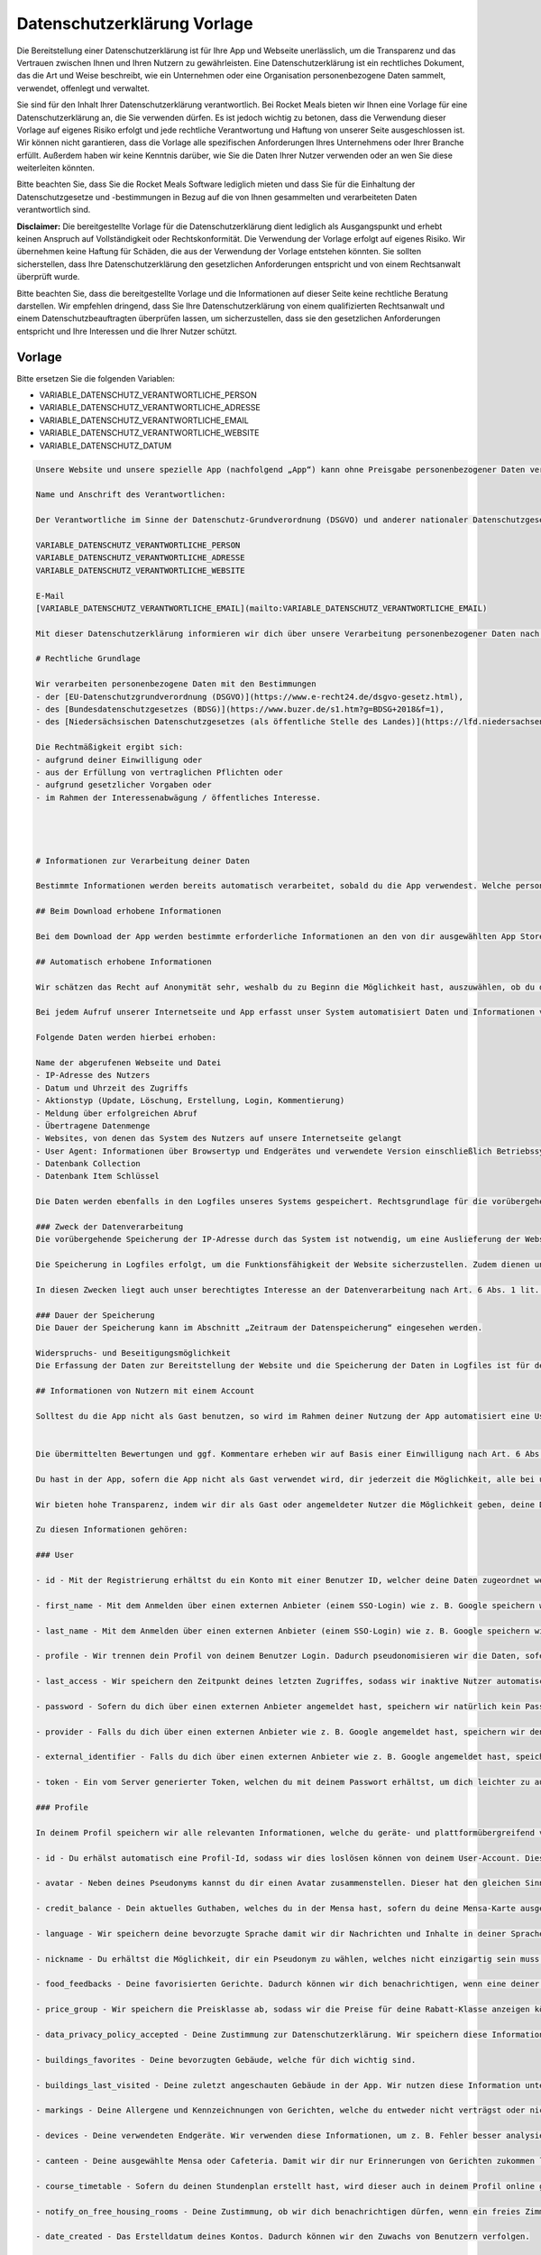 Datenschutzerklärung Vorlage
============================

Die Bereitstellung einer Datenschutzerklärung ist für Ihre App und Webseite unerlässlich, um die Transparenz und das Vertrauen zwischen Ihnen und Ihren Nutzern zu gewährleisten. Eine Datenschutzerklärung ist ein rechtliches Dokument, das die Art und Weise beschreibt, wie ein Unternehmen oder eine Organisation personenbezogene Daten sammelt, verwendet, offenlegt und verwaltet.

Sie sind für den Inhalt Ihrer Datenschutzerklärung verantwortlich. Bei Rocket Meals bieten wir Ihnen eine Vorlage für eine Datenschutzerklärung an, die Sie verwenden dürfen. Es ist jedoch wichtig zu betonen, dass die Verwendung dieser Vorlage auf eigenes Risiko erfolgt und jede rechtliche Verantwortung und Haftung von unserer Seite ausgeschlossen ist. Wir können nicht garantieren, dass die Vorlage alle spezifischen Anforderungen Ihres Unternehmens oder Ihrer Branche erfüllt. Außerdem haben wir keine Kenntnis darüber, wie Sie die Daten Ihrer Nutzer verwenden oder an wen Sie diese weiterleiten könnten.

Bitte beachten Sie, dass Sie die Rocket Meals Software lediglich mieten und dass Sie für die Einhaltung der Datenschutzgesetze und -bestimmungen in Bezug auf die von Ihnen gesammelten und verarbeiteten Daten verantwortlich sind.

**Disclaimer:** Die bereitgestellte Vorlage für die Datenschutzerklärung dient lediglich als Ausgangspunkt und erhebt keinen Anspruch auf Vollständigkeit oder Rechtskonformität. Die Verwendung der Vorlage erfolgt auf eigenes Risiko. Wir übernehmen keine Haftung für Schäden, die aus der Verwendung der Vorlage entstehen könnten. Sie sollten sicherstellen, dass Ihre Datenschutzerklärung den gesetzlichen Anforderungen entspricht und von einem Rechtsanwalt überprüft wurde.

Bitte beachten Sie, dass die bereitgestellte Vorlage und die Informationen auf dieser Seite keine rechtliche Beratung darstellen. Wir empfehlen dringend, dass Sie Ihre Datenschutzerklärung von einem qualifizierten Rechtsanwalt und einem Datenschutzbeauftragten überprüfen lassen, um sicherzustellen, dass sie den gesetzlichen Anforderungen entspricht und Ihre Interessen und die Ihrer Nutzer schützt.



Vorlage
---------------------

Bitte ersetzen Sie die folgenden Variablen:

- VARIABLE_DATENSCHUTZ_VERANTWORTLICHE_PERSON
- VARIABLE_DATENSCHUTZ_VERANTWORTLICHE_ADRESSE
- VARIABLE_DATENSCHUTZ_VERANTWORTLICHE_EMAIL
- VARIABLE_DATENSCHUTZ_VERANTWORTLICHE_WEBSITE
- VARIABLE_DATENSCHUTZ_DATUM


.. code-block:: md

    Unsere Website und unsere spezielle App (nachfolgend „App“) kann ohne Preisgabe personenbezogener Daten verwendet werden, mit Ausnahme von kurzfristiger Speicherung von Log Dateien (wie. z. B. IP-Adressen, Zugriffszeiten) zur Wahrung der Sicherheit. Solltest du jedoch bestimmte personenbezogene Daten zur Verfügung stellen (zum Beispiel im Zuge einer E-Mail-Kontaktaufnahme oder Login mit externen Anbietern wie Google, Apple und andere), wie Name, Wohnort oder E-Mail-Adresse, geschieht dies immer auf freiwilliger Basis und mit dem ausdrücklichen Einverständnis von dir.
    
    Name und Anschrift des Verantwortlichen:
    
    Der Verantwortliche im Sinne der Datenschutz-Grundverordnung (DSGVO) und anderer nationaler Datenschutzgesetze der Mitgliedsstaaten sowie sonstiger datenschutzrechtlicher Bestimmungen ist:
    
    VARIABLE_DATENSCHUTZ_VERANTWORTLICHE_PERSON
    VARIABLE_DATENSCHUTZ_VERANTWORTLICHE_ADRESSE
    VARIABLE_DATENSCHUTZ_VERANTWORTLICHE_WEBSITE
    
    E-Mail
    [VARIABLE_DATENSCHUTZ_VERANTWORTLICHE_EMAIL](mailto:VARIABLE_DATENSCHUTZ_VERANTWORTLICHE_EMAIL)
    
    Mit dieser Datenschutzerklärung informieren wir dich über unsere Verarbeitung personenbezogener Daten nach Art. 12 ff. DSGVO. Unter personenbezogenen Daten sind sämtliche Informationen zu verstehen, die sich auf eine identifizierte oder identifizierbare natürliche Person beziehen. Darüber hinaus unterrichten wir dich über die Rechtsgrundlage für die Verarbeitung deiner Daten und - soweit die Verarbeitung zur Wahrung unserer berechtigten Interessen erforderlich ist - auch über unsere berechtigten Interessen sowie über deine Rechte.
    
    # Rechtliche Grundlage
    
    Wir verarbeiten personenbezogene Daten mit den Bestimmungen
    - der [EU-Datenschutzgrundverordnung (DSGVO)](https://www.e-recht24.de/dsgvo-gesetz.html),
    - des [Bundesdatenschutzgesetzes (BDSG)](https://www.buzer.de/s1.htm?g=BDSG+2018&f=1),
    - des [Niedersächsischen Datenschutzgesetzes (als öffentliche Stelle des Landes)](https://lfd.niedersachsen.de/startseite/datenschutzrecht/niedersachsisches_datenschutzgesetz/das-niedersaechsische-datenschutzgesetz-56264.html).
    
    Die Rechtmäßigkeit ergibt sich:
    - aufgrund deiner Einwilligung oder
    - aus der Erfüllung von vertraglichen Pflichten oder
    - aufgrund gesetzlicher Vorgaben oder
    - im Rahmen der Interessenabwägung / öffentliches Interesse.
    
    
    
    
    # Informationen zur Verarbeitung deiner Daten
    
    Bestimmte Informationen werden bereits automatisch verarbeitet, sobald du die App verwendest. Welche personenbezogenen Daten genau verarbeitet werden, haben wir im Folgenden für dich aufgeführt.
    
    ## Beim Download erhobene Informationen
    
    Bei dem Download der App werden bestimmte erforderliche Informationen an den von dir ausgewählten App Store (Google Play oder Apple App Store) übermittelt. Insbesondere können dabei der Benutzername, die E-Mail-Adresse, die Kundennummer deines Accounts, der Zeitpunkt des Downloads, Zahlungsinformationen sowie die individuelle Gerätekennziffer verarbeitet werden. Die Verarbeitung dieser Daten erfolgt ausschließlich durch den jeweiligen App Store und liegt außerhalb unseres Einflussbereiches.
    
    ## Automatisch erhobene Informationen
    
    Wir schätzen das Recht auf Anonymität sehr, weshalb du zu Beginn die Möglichkeit hast, auszuwählen, ob du die App als Gast nutzen möchtest. In diesem Fall werden keinerlei persönliche Daten an uns übermittelt, sodass jeder, der anonym bleiben möchte, dies auch sein soll. Wir speichern lediglich für einen kurzen Zeitraum in den Server Logs die IP-Adresse und Zugriffszeiten, um unsere Sicherheit zu gewährleisten. Durch die Nutzung mit einem Gastkonto wird der Funktionsumfang der App allerdings eingeschränkt, da für einige Funktionen wie das Synchronisieren von Daten und Senden von E-Mails keine Anonymität möglich ist. Auf die Speicherung von Daten des Providers haben wir keinen Einfluss.
    
    Bei jedem Aufruf unserer Internetseite und App erfasst unser System automatisiert Daten und Informationen vom Computersystem des aufrufenden Gerätes.
    
    Folgende Daten werden hierbei erhoben:
    
    Name der abgerufenen Webseite und Datei
    - IP-Adresse des Nutzers
    - Datum und Uhrzeit des Zugriffs
    - Aktionstyp (Update, Löschung, Erstellung, Login, Kommentierung)
    - Meldung über erfolgreichen Abruf
    - Übertragene Datenmenge
    - Websites, von denen das System des Nutzers auf unsere Internetseite gelangt
    - User Agent: Informationen über Browsertyp und Endgerätes und verwendete Version einschließlich Betriebssystem
    - Datenbank Collection
    - Datenbank Item Schlüssel
    
    Die Daten werden ebenfalls in den Logfiles unseres Systems gespeichert. Rechtsgrundlage für die vorübergehende Speicherung der Daten und der Logfiles ist Art. 6 Abs. 1 lit. f DSGVO.
    
    ### Zweck der Datenverarbeitung
    Die vorübergehende Speicherung der IP-Adresse durch das System ist notwendig, um eine Auslieferung der Website an den Rechner des Nutzers zu ermöglichen. Hierfür muss die IP-Adresse des Nutzers für die Dauer der Sitzung gespeichert bleiben.
    
    Die Speicherung in Logfiles erfolgt, um die Funktionsfähigkeit der Website sicherzustellen. Zudem dienen uns die Daten zur Optimierung der Website und zur Sicherstellung der Sicherheit unserer informationstechnischen Systeme. Eine Auswertung der Daten zu Marketingzwecken findet in diesem Zusammenhang nicht statt.
    
    In diesen Zwecken liegt auch unser berechtigtes Interesse an der Datenverarbeitung nach Art. 6 Abs. 1 lit. f DSGVO.
    
    ### Dauer der Speicherung
    Die Dauer der Speicherung kann im Abschnitt „Zeitraum der Datenspeicherung“ eingesehen werden.
    
    Widerspruchs- und Beseitigungsmöglichkeit
    Die Erfassung der Daten zur Bereitstellung der Website und die Speicherung der Daten in Logfiles ist für den Betrieb der Internetseite zwingend erforderlich. Es besteht folglich seitens des Nutzers keine Widerspruchsmöglichkeit.
    
    ## Informationen von Nutzern mit einem Account
    
    Solltest du die App nicht als Gast benutzen, so wird im Rahmen deiner Nutzung der App automatisiert eine UserID (Benutzer Identifier) erstellt, welche für den vollen Nutzungsumfang der App erforderlich ist. Für die Erhebung der UserID berufen wir uns auf unser berechtigtes Interesse gem. Art. 6 Abs. 1 f) DSGVO, um die Funktionsfähigkeit und den fehlerfreien Betrieb der App zu gewährleisten und einen markt- und interessensgerechten Dienst anbieten zu können.
    
    
    Die übermittelten Bewertungen und ggf. Kommentare erheben wir auf Basis einer Einwilligung nach Art. 6 Abs. 1 a) DSGVO. Du musst deine Bewertung bzw. deinen Kommentar durch aktives Anklicken „Feedback senden“-Buttons abschicken oder Schreiben oder wirst in der App aktiv danach gefragt, ob du diese Bewertung und ggf. Kommentare übermitteln willst. Die Erhebung der pseudonymisierten Nutzungsdaten erfolgt auf Basis eines berechtigten Interesses nach Art. 6 Abs. 1 f) DSGVO i.V.m. Erwägungsgrund 47 (Direktmarketing).
    
    Du hast in der App, sofern die App nicht als Gast verwendet wird, dir jederzeit die Möglichkeit, alle bei uns gespeicherten Daten einzusehen. Im Nachfolgenden werden die weiteren zu erhebenden Daten gelistet, die zur Bereitstellung der Leistung nach Art. 6 Abs. 1 b) und f) DSGVO notwendig sind. Die Löschung deiner Daten erfolgt automatisch, wenn du dein Konto löschst oder nach 180 Tagen Inaktivität.
    
    Wir bieten hohe Transparenz, indem wir dir als Gast oder angemeldeter Nutzer die Möglichkeit geben, deine Daten einzusehen, die auf deinem Gerät lokal gespeichert sind.
    
    Zu diesen Informationen gehören:
    
    ### User
    
    - id - Mit der Registrierung erhältst du ein Konto mit einer Benutzer ID, welcher deine Daten zugeordnet werden können.
    
    - first_name - Mit dem Anmelden über einen externen Anbieter (einem SSO-Login) wie z. B. Google speichern wir deinen Vornamen, um dich in der App oder bei Anschriften personalisiert zu begrüßen.
    
    - last_name - Mit dem Anmelden über einen externen Anbieter (einem SSO-Login) wie z. B. Google speichern wir deinen Nachnamen, um dich in der App oder bei Anschriften personalisiert zu begrüßen.
    
    - profile - Wir trennen dein Profil von deinem Benutzer Login. Dadurch pseudonomisieren wir die Daten, sofern wir diese analysieren.
    
    - last_access - Wir speichern den Zeitpunkt deines letzten Zugriffes, sodass wir inaktive Nutzer automatisch löschen können.
    
    - password - Sofern du dich über einen externen Anbieter angemeldet hast, speichern wir natürlich kein Passwort. Für Accounts von Mitarbeitern wird hier ein gehashed Passwort gespeichert.
    
    - provider - Falls du dich über einen externen Anbieter wie z. B. Google angemeldet hast, speichern wir den Namen dieses Anbieters.
    
    - external_identifier - Falls du dich über einen externen Anbieter wie z. B. Google angemeldet hast, speichern wir die ID dieses Anbieters, um dir deinen Account zuordnen zu können.
    
    - token - Ein vom Server generierter Token, welchen du mit deinem Passwort erhältst, um dich leichter zu autorisieren.
    
    ### Profile
    
    In deinem Profil speichern wir alle relevanten Informationen, welche du geräte- und plattformübergreifend verwenden kannst. Dies kann z. B. nützlich sein, wenn du dich mit verschiedenen Rechnern oder Handy-Apps anmeldest.
    
    - id - Du erhälst automatisch eine Profil-Id, sodass wir dies loslösen können von deinem User-Account. Dieser ID werden deine Profil-Daten zugeordnet.
    
    - avatar - Neben deines Pseudonyms kannst du dir einen Avatar zusammenstellen. Dieser hat den gleichen Sinn wie der Nickname.
    
    - credit_balance - Dein aktuelles Guthaben, welches du in der Mensa hast, sofern du deine Mensa-Karte ausgelesen hast. Damit synchronisieren wir deine Daten auf deinen Geräten.
    
    - language - Wir speichern deine bevorzugte Sprache damit wir dir Nachrichten und Inhalte in deiner Sprache anzeigen können. Die Sprache wird zu Beginn automatisch über dein verwendetes Endgerät analysiert und kann von dir geändert werden.
    
    - nickname - Du erhältst die Möglichkeit, dir ein Pseudonym zu wählen, welches nicht einzigartig sein muss. Wir bitten dich, hierbei nicht deinen echten Namen einzugeben. Anhand dieses Nicknamen können vernetzte Freunde dich leichter erkennen und sehen, ob und wann du Lust hast in die Mensa zu gehen. Dadurch können andere Nutzer nicht deinen echten Namen sehen, welchen wir nur in deinem User-Account speichern.
    
    - food_feedbacks - Deine favorisierten Gerichte. Dadurch können wir dich benachrichtigen, wenn eine deiner Wunschspeisen wieder angeboten wird. Anhand dieser versuchen wir unser Angebot zu verbessern. Deine Kommentare zu den angebotenen Gerichten. Anhand dieser versuchen wir unser Angebot zu verbessern. Deine Bewertungen der angebotenen Gerichte. Anhand dieser versuchen wir unser Angebot zu verbessern.
    
    - price_group - Wir speichern die Preisklasse ab, sodass wir die Preise für deine Rabatt-Klasse anzeigen können.
    
    - data_privacy_policy_accepted - Deine Zustimmung zur Datenschutzerklärung. Wir speichern diese Information, um zu wissen, ob du die Datenschutzerklärung gelesen hast.
    
    - buildings_favorites - Deine bevorzugten Gebäude, welche für dich wichtig sind.
    
    - buildings_last_visited - Deine zuletzt angeschauten Gebäude in der App. Wir nutzen diese Information unter anderem zur Sortierung der Ergebnisse.
    
    - markings - Deine Allergene und Kennzeichnungen von Gerichten, welche du entweder nicht verträgst oder nicht magst. Dadurch können wir einerseits deine Benachrichtigungen an deine Essgewohnheiten anpassen, andererseits können wir unser Angebot anpassen, um möglichst viele Menschen anzusprechen.
    
    - devices - Deine verwendeten Endgeräte. Wir verwenden diese Informationen, um z. B. Fehler besser analysieren zu können, abhängig davon welches Endgerät du verwendest. Weitere Informationen in dem Abschnitt zu deinem Gerät.
    
    - canteen - Deine ausgewählte Mensa oder Cafeteria. Damit wir dir nur Erinnerungen von Gerichten zukommen lassen, welche auch in deiner Mensa angeboten werden.
    
    - course_timetable - Sofern du deinen Stundenplan erstellt hast, wird dieser auch in deinem Profil online gespeichert. Wir analysieren Profile mit Stundenplänen, um überfüllte Essensschlangen zu vermeiden - wir geben diese Daten nicht an Dritte weiter.
    
    - notify_on_free_housing_rooms - Deine Zustimmung, ob wir dich benachrichtigen dürfen, wenn ein freies Zimmer in einem Wohnheim verfügbar ist.
    
    - date_created - Das Erstelldatum deines Kontos. Dadurch können wir den Zuwachs von Benutzern verfolgen.
    
    - date_updated - Das letzte Änderungsdatum deines Kontos. Dadurch können wir nachvollziehen, wann Änderungen getätigt wurden.
    
    - visited_pages - Die von dir aufgerufenen Menüpunkte/Bereiche der App. Dadurch können wir erkennen, welche Bereiche der App besonders häufig genutzt werden. Dies hilft uns, den Fokus der Verbesserung dahingehend zu setzen. StreamViews werden nur durch deine explizite Zustimmung (zur Verbesserung der App) an uns übermittelt. Wir erhoffen uns damit, Fragen beantworten zu können, wie z. B. "Verwenden Erstsemester-Studenten den Lageplan häufiger als andere?".
    
    ### Informationen zu deinem Gerät
    
    - id - Eine vom Server generierte Nummer für dein Gerät. Da es Personen gibt, welche mehrere Geräte haben, unterscheiden wir zwischen diesen angemeldeten Geräten. Dieser Nummer ordnen wir weitere Informationen zu: PushNotificationToken, DeviceOS, DeviceID und StreamViews.
    
    - DeviceOS - Das Betriebssystem und die Version deines Smartphones. Anhand dieser Informationen können wir Fehlerabstürze und die zu testenden Geräte überblicken.
    
    - PushNotificationToken - Ein von deinem App Store Provider generierter Schlüssel, über den wir dir Push-Benachrichtigungen senden können. Weitere Informationen hierüber gibt es im Abschnitt "Zugriffsrechte der Mobilen App".
    
    - display - Diverse Informationen zu deinem Display: Schriftgröße, Pixelratio, Breite, Höhe, Marke, ...
    
    - platform - Deine Plattform auf der sich dein Gerät befindet: Web, iOS, Android.
    
    - brand - Die Marke deines Gerätes.
    
    - system_version - Welche Versionsnummer dein Betriebsystem hat. Du glaubst nicht, wie sehr uns das hilft, Fehler auf Android Geräten zu beheben.
    
    Eine Übermittlung deiner personenbezogenen Daten an Dritte zu anderen Zwecken findet nicht statt, es sei denn, dass du
    
    - gem. Art. 6 Abs. 1 S. 1 a) DSGVO deine ausdrückliche Einwilligung dazu erteilt hast, sowie
    
    - für den Fall, dass für die Weitergabe nach Art. 6 Abs. 1 S. 1 c) DSGVO eine gesetzliche Verpflichtung besteht.
    
    
    
    # Weitergabe und Übertragung von Daten
    
    Eine Weitergabe deiner personenbezogenen Daten ohne deine ausdrückliche vorherige Einwilligung erfolgt neben den explizit in dieser Datenschutzerklärung genannten Fällen lediglich dann, wenn es gesetzlich zulässig bzw. erforderlich ist. Dies kann u. a. der Fall sein, wenn die Verarbeitung erforderlich ist, um lebenswichtige Interessen des Nutzers oder einer anderen natürlichen Person zu schützen.
    
    Wir sind für die Funktionalität unserer App auf externe Dienstleister angewiesen, die Teilprozesse oder Serviceleistungen für uns erbringen.
    
    
    
    # Cloud Messaging
    
    Cloud Messaging dient uns dazu, dir Push-Nachrichten oder In-App-Messages zusenden zu können. Dabei wird dem Endgerät eine pseudonymisierte Push-Reference zugeteilt, die den Push-Nachrichten bzw. In-App-Messages als Ziel dient. Die Push-Nachrichten können in den Einstellungen des Endgeräts jederzeit deaktiviert, aber auch wieder aktiviert werden.
    
    
    
    # Lageplan
    
    In unserer App verwenden wir zur Darstellung der Standorte OpenStreetMap. Information über deinen aktuellen Standort werden nur auf deinem Gerät gespeichert und zu keinem Zeitpunkt an uns übermittelt. Wir erhalten auch keine Daten eines Map Providers.
    
    Die Nutzungsbedingungen von OpenStreetMap kannst du hier nachlesen: https://wiki.osmfoundation.org/wiki/Privacy_Policy (https://wiki.osmfoundation.org/wiki/Privacy_Policy). Dort erhältst du auch weitere Informationen zu deinen diesbezüglichen Rechten und Einstellungsmöglichkeiten zum Schutz deiner Privatsphäre.
    
    
    
    # Feedback Kommentarfeld
    
    Über das Feedback Kommentarfeld kannst du uns Nachrichten zusenden. Durch das Kommentarfeld verarbeiten wir deine Benutzer id, Profil id, sowie deine E-Mail Adresse. Hierfür berufen wir uns auf deine Einwilligung gem. Art. 6 Abs. 1 a) DSGVO, da die Abgabe eines Feedbacks freiwillig ist.
    
    Trittst du mit Fragen jeglicher Art per E-Mail oder Kontaktformular mit uns in Kontakt, erteilst du uns zum Zwecke der Kontaktaufnahme deine freiwillige Einwilligung. Hierfür ist die Angabe einer validen E-Mail-Adresse erforderlich oder liegt auf deinem Konto bereits vor. Diese dient der Zuordnung der Anfrage und der anschließenden Beantwortung derselben. Die Angabe weiterer Daten ist optional.
    Wir weisen ausdrücklich darauf hin, dass die Zustellung dieser Daten an uns teilweise unverschlüsselt erfolgt. Deshalb bitten wir darum, uns keine besonderen Kategorien von personenbezogenen Daten (z. B. Gesundheitsdaten) über das Kontaktformular zukommen zu lassen; nutze dafür sichere Wege wie beispielsweise den Postweg.
    Alle eingehenden und alle versendeten E-Mails werden in unserem zentralen E-Mailarchiv erfasst und in der Regel für 10 Jahre gespeichert. Diese Speicherung dient zur Erfüllung der gesetzlichen Pflichten für eine ordnungsgemäße Buchführung. Diese Archivierungspflicht betrifft zwar nur E-Mails mit Buchhaltungsbelegfunktion, aber eine systematische Trennung zwischen diesen und anderen E-Mails ist nicht möglich. Zugriff auf archivierte E-Mails erfolgt zum Zweck der Finanzbuchhaltung und des Rechnungswesens, außerdem zur Erfüllung der satzungsgemäßen Aufgaben des Studentenwerks, wenn die Inhalte von E-Mails fachlich benötigt werden.
    
    
    
    
    #  NFC-Zugriff
    
    Für das Auslesen des Guthabens deiner Mensa-Karte per NFC wird in der App der zuletzt ausgelesene Stand angezeigt und gespeichert. Es findet eine Weiterleitung der Daten an das Backend statt, sodass diese Daten auf deinen Geräten synchronisiert wird. Wir behalten es uns vor den Verlauf des Guthabens zu analysieren.
    
    
    
    
    # Planer
    
    Alle Termine und Veranstaltungen im Planer werden lokal auf dem mobilen Endgerät und bei uns online gespeichert und verarbeitet. Wir können unter anderem deine Daten verwenden, um unsere Mensa-Abläufe zu optimieren und dir eine bessere Erfahrung zu bieten.
    
    Auf Wunsch können bereits vorhandene Termine und Veranstaltungen von Drittanbietern wie z. B. aus Stud.IP importiert werden. Diese Daten werden ebenfalls lokal abgespeichert und an unseren Server weitergeleitet. Gegebenenfalls werden die IP-Adresse des verwendeten Endgeräts und die entsprechenden REST-Zugriffe für den Daten-Export von dem Drittanbietern wie z. B. Stud.IP selbst geloggt.
    
    
    
    # Vorschlags-System
    
    Um den Nutzerflow zu optimieren und innerhalb der App bessere und passendere Vorschläge zu erhalten, gibt es ein Vorschlags-System. Die serverseitige Verarbeitung deiner Daten findet statt, wenn du ein kein Gast Profil verwendest. Allgemeine Vorschläge, die nutzerunabhängig sind, werden weiterhin gemacht wie z. B. die Tagesempfehlung oder nur anhand deiner ausgewählten Mensa oder Filter und Sortier Einstellungen.
    
    Das Vorschlags-System greift auf die folgenden Daten zu:
    
    - Besuchte Seiten
    - Speise Feedbacks (z. B. Lieblingsgerichte, ...)
    - Bevorzugte Mensa
    - Planer
    
    
    
    # Zweckänderungen
    
    Verarbeitungen deiner personenbezogenen Daten zu anderen als den beschriebenen Zwecken erfolgen nur, soweit eine Rechtsvorschrift dies erlaubt oder du in den geänderten Zweck der Datenverarbeitung eingewilligt hast. Im Falle einer Weiterverarbeitung zu anderen Zwecken als denen, für die die Daten ursprünglich erhoben worden sind, informieren wir dich vor der Weiterverarbeitung über diese anderen Zwecke und stellen dir sämtliche weitere hierfür maßgeblichen Informationen zur Verfügung.
    
    
    # Zeitraum der Datenspeicherung
    
    Wir speichern deine Daten im Normalfall bis zu 180 Tage. Solltest du länger als 180 Tage nicht aktiv gewesen sein (sprich du hast die App nicht verwendet, warst lange im Auslandsstudium) oder du löscht dein Konto (über die App), werden alle Daten, welche wir dir zuordnen können, automatisch gelöscht oder anonymisiert.
    
    Dabei löschen oder anonymisieren wir deine personenbezogenen Daten, sobald sie für die Zwecke, für die wir sie nach den vorstehenden Ziffern erhoben oder verwendet haben, nicht mehr erforderlich sind oder soweit diese Daten nicht für die strafrechtliche Verfolgung oder zur Sicherung, Geltendmachung oder Durchsetzung von Rechtsansprüchen länger benötigt werden. Nach Löschung deines Benutzerkontos werden deine Daten für die weitere Verwendung automatisch gelöscht, es sei denn, dass wir nach Art. 6 Abs. 1 S. 1 c) DSGVO aufgrund von steuer- und handelsrechtlichen Aufbewahrungs- und Dokumentationspflichten (aus HGB, StGB oder AO) zu einer längeren Speicherung verpflichtet sind oder du in die darüberhinausgehende Speicherung nach Art. 6 Abs. 1 S. 1 a) DSGVO eingewilligt hast.
    
    Die Bewertungen zu Speisen und anderen Leistungen werden hingegen nicht gelöscht, auch wenn du die App deinstallierst oder dieses Gericht nicht mehr auf den Speiseplänen steht. Die Bewertungen beinhalten, außer der UserID, die wie o.g. gelöscht oder anonymisiert wird, keine weiteren personenbezogenen Daten. Wir werden dich auch nicht bitten zur Löschung oder Anonysierung deiner Daten, zusätzliche personenbezogene Daten anzugeben.
    
    Die Account ID wird in unseren Systemen während des Angebots der App genutzt. Serverlogs werden in der Regel so lange vorgehalten, wie es erforderlich ist, um etwaige Fehler analysieren zu können. Im Regelfall liegt dies bei 30 Tagen.
    
    
    
    
    # Deine Rechte als Betroffener
    
    Du hast das Recht, von uns jederzeit auf Antrag eine Auskunft über die von uns verarbeiteten, dich betreffenden personenbezogenen Daten im Umfang des Art. 15 DSGVO zu erhalten. Hierzu kannst du einen Antrag postalisch oder per E-Mail an die unten angegebenen Adressen stellen.
    
    Du hast das Recht, von uns die unverzügliche Berichtigung der dich betreffenden personenbezogenen Daten zu verlangen, sofern diese unrichtig sein sollten. Wende dich hierfür bitte an die unten angegebenen Kontaktadressen.
    
    Du hast das Recht, unter den in Art. 17 DSGVO beschriebenen Voraussetzungen von uns, die Löschung der dich betreffenden personenbezogenen Daten zu verlangen. Diese Voraussetzungen sehen insbesondere ein Löschungsrecht vor, wenn die personenbezogenen Daten für die Zwecke, für die sie erhoben oder auf sonstige Weise verarbeitet wurden, nicht mehr notwendig sind, sowie in Fällen der unrechtmäßigen Verarbeitung, des Vorliegens eines Widerspruchs oder des Bestehens einer Löschungspflicht nach Unionsrecht oder dem Recht des Mitgliedstaates, dem wir unterliegen. Zum Zeitraum der Datenspeicherung siehe im Übrigen Ziffer 5 dieser Datenschutzerklärung.
    
    Um dein Recht auf Löschung geltend zu machen, wende dich bitte an die unten angegebenen Kontaktadressen oder lösche deine Daten selbst über die App.
    
    Du hast das Recht, von uns die Einschränkung der Verarbeitung nach Maßgabe des Art. 18 DSGVO zu verlangen. Dieses Recht besteht insbesondere, wenn die Richtigkeit der personenbezogenen Daten zwischen dem Nutzer und uns umstritten ist, für die Dauer, welche die Überprüfung der Richtigkeit erfordert, sowie im Fall, dass der Nutzer bei einem bestehenden Recht auf Löschung anstelle der Löschung eine eingeschränkte Verarbeitung verlangt; ferner für den Fall, dass die Daten für die von uns verfolgten Zwecke nicht länger erforderlich sind, der Nutzer sie jedoch zur Geltendmachung, Ausübung oder Verteidigung von Rechtsansprüchen benötigt sowie für den Fall, dass die erfolgreiche Ausübung eines Widerspruchs zwischen uns und dem Nutzer noch umstritten ist. Um dein Recht auf Einschränkung der Verarbeitung geltend zu machen, wende dich bitte an die unten angegebenen Kontaktadressen.
    
    Du hast das Recht, die dich betreffenden personenbezogenen Daten, die du uns bereitgestellt hast, in einem strukturierten, gängigen, maschinenlesbaren Format nach Maßgabe des Art. 20 DSGVO von uns zu erhalten. Um dein Recht auf Datenübertragbarkeit geltend zu machen, wende dich bitte an die unten angegebenen Kontaktadressen.
    
    Du hast das Recht, aus Gründen, die sich aus deiner besonderen Situation ergeben, jederzeit gegen die Verarbeitung dich betreffender personenbezogener Daten, die u.a. aufgrund von Art. 6 Abs. 1 e) oder f) DSGVO erfolgt, Widerspruch nach Art. 21 DSGVO einzulegen. Wir werden die Verarbeitung deiner personenbezogenen Daten einstellen, es sei denn, wir können zwingende schutzwürdige Gründe für die Verarbeitung nachweisen, die deine Interessen, Rechte und Freiheiten überwiegen, oder wenn die Verarbeitung der Geltendmachung, Ausübung oder Verteidigung von Rechtsansprüchen dient.
    
    Du hast das Recht, ohne Angaben von Gründen deine Einwilligung zur jeweiligen Datenverarbeitung zu widerrufen. Dies gilt für die Verarbeitung nach der Zeit des Widerrufs. Die Verarbeitung bis dahin bleibt unberührt.
    
    Gerne kannst du dich bei Beschwerden an unsere Datenschutzbeauftragte (Kontaktdaten s. unten) wenden. Darüber hinaus besteht ein Beschwerderecht bei der zuständigen Datenschutzaufsichtsbehörde, der Landesbeauftragten für Datenschutz Niedersachsen, Prinzenstraße 5, 30159 Hannover, Telefon: +49 511 120-4500, E-Mail: poststelle@lfd.niedersachsen.de
    
    
    
    # Datensicherheit
    
    Wir bedienen uns geeigneter technischer und organisatorischer Sicherheitsmaßnahmen, um deine Daten gegen zufällige oder vorsätzliche Manipulationen, teilweisen oder vollständigen Verlust, Zerstörung oder gegen den unbefugten Zugriff Dritter zu schützen. Unsere Sicherheitsmaßnahmen werden entsprechend der technologischen Entwicklung fortlaufend verbessert.
    
    
    
    # Externes Hosting
    
    Das Backend zur App wird beim deutschen Hoster Strato AG, Berlin gehostet. Daten, die von der App zum Backend gesendet werden, werden auf unserer Server-Instanz beim Hoster gespeichert. Hierbei handelt es sich um die Daten, die unter 1.2. aufgeführt sind.
    
    Es besteht ein Vertrag zur Auftragsverarbeitung mit der Strato AG.
    
    
    
    # Expo (Updates und Pushnachrichten)
    
    Um dir die technisch notwendigen Updates, z. B. wenn eine Grundfunktionalität der App nicht funktionieren sollte oder es ein Sicherheitsproblem gibt, so schnell wie möglich zukommen zu lassen, benutzen wir Dienste von Expo.
    
    Es werden an Expo die "Allgemeine Daten" und Daten zum "Verteilen" gesendet.  Als rechtliche Grundlage führen wir hier Art. 6 Abs. 1 lit. f DSGVO und Art. 6 Abs. 1 lit. b DSGVO an.
    
    Als Datenverarbeiter außerhalb des Europäischen Wirtschaftsraums (EWR) unterliegt Expo gewissen Rahmenbedingungen, die sie einhalten müssen, um einen gleichwertigen Schutz wie innerhalb des EWR zu gewährleisten. Dieser Schutz wird durch die Standardvertragsklauseln abgesichert.
    
    ## EAS Updates
    
    Damit wird deine App automatisch aktualisiert und du kannst die App wie gewohnt benutzen. Um diesen Dienst nutzen zu können, müssen wir deine Gerätekennung und die Version der App an Expo (650 Industries, Inc., 624 University Ave # 1 Palo Alto, CA, 94301-2019 United States) übermitteln. Andere Daten wie z. B. deine E-Mail-Adresse geben wir nicht weiter. Informationen zu Zweck, Umfang, Art sowie der Nutzung deiner Daten durch den Betreiber des Dienstes findest du unter folgender Adresse: [https://docs.expo.dev/regulatory-compliance/privacy-shield/](https://docs.expo.dev/regulatory-compliance/privacy-shield/) und [https://docs.expo.dev/regulatory-compliance/gdpr/](https://docs.expo.dev/regulatory-compliance/gdpr/).
    
    ## Expo Pushnachrichten
    
    Verwendest du ein mobiles Endgerät, so kannst du Pushnachrichten von uns erhalten. Wir verwenden hierfür Dienste von Expo.
    
    Expo selbst verwendet wiederum Google Firebase, um Pushnachrichten zu versenden. Hierbei wird eine pseudonymisierte Push-Reference an dein Endgerät übermittelt, um dir Pushnachrichten zukommen zu lassen. Die Pushnachrichten können in den Einstellungen des Endgeräts jederzeit deaktiviert, aber auch wieder aktiviert werden.
    
    Expo nutzt Dienste von Google Firebase. Firebase ist Teil der Google Cloud Plattform und bietet für Entwickler viele Dienste an, die du hier einsehen kannst: [https://firebase.google.com/terms/](https://firebase.google.com/terms/). Einige Dienste von Firebase verarbeiten von dir als Endnutzer personenbezogene Daten. Dies ist für die Bereitstellung der Google-Dienste notwendig. Welche Daten zu welchem Zweck verarbeitet werden, kannst du unter dem Punkt Datenverarbeitungsinformationen (dataprocessing information) einsehen:  [https://firebase.google.com/support/privacy/](https://firebase.google.com/support/privacy/). Google Firebase verwendet oftmals "Instance-ID´s", die laut den Informationen von Google solange gespeichert werden, bis der Endkunde einen API-Aufruf zum Löschen der ID ausführt. Danach werden die Daten 180 Tage nach Aufruf aus dem Live- und Backup-System gelöscht. Weitere Informationen findest du unter:  [firebase.google.com/support/privacy/manage-iids](https://firebase.google.com/support/privacy/manage-iids). Diese Instance-ID´s werden bspw. ermittelt, um zu wissen, an welches Gerät Nachrichten übermittelt werden sollen.
    
    Wir erhalten keinerlei personenbezogene Daten von Google Firebase und stellen auch keine Anstrengungen an, diese Daten im Nachhinein zu personalisieren. Wir benutzen die Daten lediglich zur Analyse des Nutzungsverhaltens.
    
    
    # Kontakt
    
    Solltest du Fragen oder Anmerkungen zu unserem Umgang mit deinen personenbezogenen Daten haben oder möchtest du die unter Ziffer 6 und 7 genannten Rechte als betroffene Person ausüben, wende dich bitte an unsere Datenschutzbeauftragte.
    
    
    VARIABLE_DATENSCHUTZ_VERANTWORTLICHE_PERSON
    VARIABLE_DATENSCHUTZ_VERANTWORTLICHE_ADRESSE
    E-Mail: VARIABLE_DATENSCHUTZ_VERANTWORTLICHE_EMAIL
    Website: VARIABLE_DATENSCHUTZ_VERANTWORTLICHE_WEBSITE
    
    Diese Kontaktdaten gelten auch für die Datenschutzbeauftragte, E-Mail-Adresse der Datenschutzbeauftragten.
    
    # Änderungen dieser Datenschutzerklärung
    
    Wir halten diese Datenschutzerklärung immer auf dem neuesten Stand. Deshalb behalten wir uns vor, sie von Zeit zu Zeit zu ändern und Änderungen bei der Erhebung, Verarbeitung oder Nutzung deiner Daten nachzupflegen. Die aktuelle Fassung der Datenschutzerklärung ist stets unter „Datenschutzbestimmungen“ innerhalb der App abrufbar.
    
    Stand: VARIABLE_DATENSCHUTZ_DATUM


